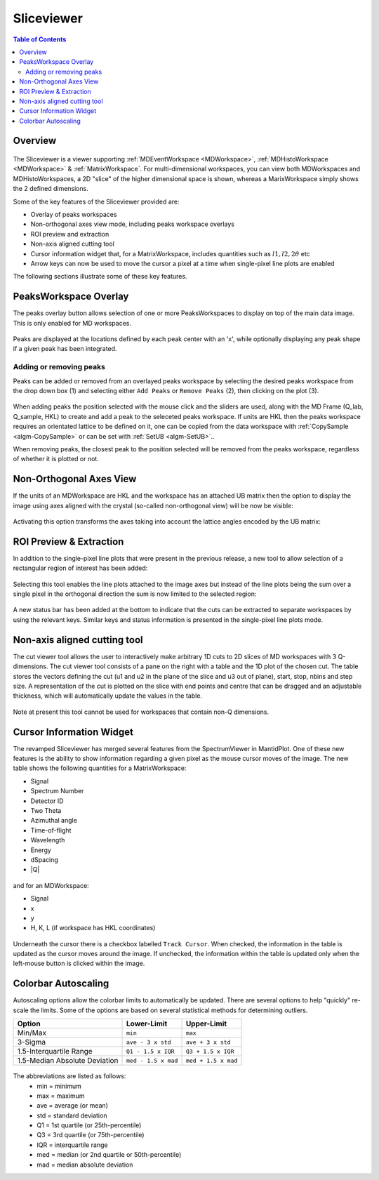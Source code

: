 .. _sliceviewer:

===========
Sliceviewer
===========

.. contents:: Table of Contents
   :local:

Overview
--------

.. figure:: ../images/wb-sliceviewer51-roi.png
   :class: screenshot
   :align: center

The Sliceviewer is a viewer supporting :ref:`MDEventWorkspace <MDWorkspace>`, :ref:`MDHistoWorkspace <MDWorkspace>` & :ref:`MatrixWorkspace`.
For multi-dimensional workspaces, you can view both MDWorkspaces and MDHistoWorkspaces, a 2D "slice" of the higher dimensional space
is shown, whereas a MarixWorkspace simply shows the 2 defined dimensions.

Some of the key features of the Sliceviewer provided are:

- Overlay of peaks workspaces
- Non-orthogonal axes view mode, including peaks workspace overlays
- ROI preview and extraction
- Non-axis aligned cutting tool
- Cursor information widget that, for a MatrixWorkspace, includes quantities such as :math:`l1, l2, 2\theta` etc
- Arrow keys can now be used to move the cursor a pixel at a time when single-pixel line plots are enabled

The following sections illustrate some of these key features.

.. _sliceviewer_peaks_overlay:

PeaksWorkspace Overlay
----------------------

.. the following figure are generated by running the following:

   SXD23767 = Load(Filename='SXD23767.raw', LoadMonitors='Exclude')
   peaksws = Load('peaks_qLab.nxs')
   FindUBUsingFFT(PeaksWorkspace='peaksws', MinD=0.8, MaxD=10)
   IndexPeaks(peaksws, Tolerance=0.05)
   CopySample(InputWorkspace='peaksws', OutputWorkspace='SXD23767',
              CopyName=False, CopyMaterial=False, CopyEnvironment=False, CopyShape=False)
   mdws = ConvertToDiffractionMDWorkspace(SXD23767,
                                          OutputDimensions='HKL',
                                          OneEventPerBin=False,
                                          LorentzCorrection=True)
   IntegratePeaksMD(InputWorkspace=mdws,
                    PeaksWorkspace=peaksws,
                    PeakRadius=0.2,
                    BackgroundInnerRadius=0.3,
                    BackgroundOuterRadius=0.35,
                    OutputWorkspace='mdws_integrated')

The peaks overlay button allows selection of one or more PeaksWorkspaces to display on top of the main data image.
This is only enabled for MD workspaces.

.. figure:: ../images/wb-sliceviewer51-peaksbutton.png
   :class: screenshot
   :align: center

Peaks are displayed at the locations defined by each peak center
with an 'x', while optionally displaying any peak shape if a given peak has
been integrated.

.. figure:: ../images/wb-sliceviewer52-peaksoverlay.png
   :class: screenshot
   :width: 75%
   :align: center

.. _sliceviewer_peak_actions:

Adding or removing peaks
~~~~~~~~~~~~~~~~~~~~~~~~

Peaks can be added or removed from an overlayed peaks workspace by
selecting the desired peaks workspace from the drop down box (1) and
selecting either ``Add Peaks`` or ``Remove Peaks`` (2), then clicking
on the plot (3).

.. figure:: ../images/wb-sliceviewer52-peaks-actions.png
   :class: screenshot
   :width: 75%
   :align: center

When adding peaks the position selected with the mouse click and the
sliders are used, along with the MD Frame (Q_lab, Q_sample, HKL) to
create and add a peak to the seleceted peaks workspace. If units are
HKL then the peaks workspace requires an orientated lattice to be
defined on it, one can be copied from the data workspace with
:ref:`CopySample <algm-CopySample>` or can be set with :ref:`SetUB
<algm-SetUB>`..

When removing peaks, the closest peak to the position selected will be
removed from the peaks workspace, regardless of whether it is plotted
or not.

.. _sliceviewer_nonortho:

Non-Orthogonal Axes View
------------------------

If the units of an MDWorkspace are HKL and the workspace has an attached
UB matrix then the option to display the image using axes aligned with the
crystal (so-called non-orthogonal view) will be now be visible:

.. figure:: ../images/wb-sliceviewer51-nonorthobutton.png
   :class: screenshot
   :align: center

Activating this option transforms the axes taking into account the lattice
angles encoded by the UB matrix:

.. figure:: ../images/wb-sliceviewer51-nonorthogonal.png
   :class: screenshot
   :width: 75%
   :align: center

.. _sliceviewer_roi:

ROI Preview & Extraction
------------------------

In addition to the single-pixel line plots that were present in the previous release,
a new tool to allow selection of a rectangular region of interest has been added:

.. figure:: ../images/wb-sliceviewer51-roibutton.png
   :class: screenshot
   :align: center

Selecting this tool enables the line plots attached to the image axes but instead of
the line plots being the sum over a single pixel in the orthogonal direction the sum
is now limited to the selected region:

.. figure:: ../images/wb-sliceviewer51-roi.png
   :class: screenshot
   :width: 75%
   :align: center

A new status bar has been added at the bottom to indicate that the cuts can be extracted
to separate workspaces by using the relevant keys. Similar keys and status information is
presented in the single-pixel line plots mode.

.. _sliceviewer_nonaxiscuts:

Non-axis aligned cutting tool
-----------------------------

The cut viewer tool allows the user to interactively make arbitrary 1D cuts to 2D slices of MD workspaces
with 3 Q-dimensions. The cut viewer tool consists of a pane on the right with a table and the 1D plot of the
chosen cut. The table stores the vectors defining the cut (u1 and u2 in the plane of the slice and u3 out of
plane), start, stop, nbins and step size. A representation of the cut is plotted on the slice
with end points and centre that can be dragged and an adjustable thickness, which will automatically update the values
in the table.


.. figure:: ../images/SliceViewer_CutViewer.png
   :class: screenshot
   :width: 75%
   :align: center

Note at present this tool cannot be used for workspaces that contain non-Q dimensions.

.. _sliceviewer_cursor:

Cursor Information Widget
-------------------------

The revamped Sliceviewer has merged several features from the SpectrumViewer
in MantidPlot. One of these new features is the ability to show information
regarding a given pixel as the mouse cursor moves of the image. The new table
shows the following quantities for a MatrixWorkspace:

- Signal
- Spectrum Number
- Detector ID
- Two Theta
- Azimuthal angle
- Time-of-flight
- Wavelength
- Energy
- dSpacing
- \|Q\|


.. figure:: ../images/wb-sliceviewer51-cursorinfo-matrix.png
   :class: screenshot
   :width: 75%
   :align: center


and for an MDWorkspace:

- Signal
- x
- y
- H, K, L (if workspace has HKL coordinates)

.. figure:: ../images/wb-sliceviewer51-cursorinfo-md.png
   :class: screenshot
   :width: 75%
   :align: center

Underneath the cursor there is a checkbox labelled ``Track Cursor``.
When checked, the information in the table is updated as the cursor moves
around the image. If unchecked, the information within the table is updated
only when the left-mouse button is clicked within the image.

Colorbar Autoscaling
--------------------

Autoscaling options allow the colorbar limits to automatically be updated.
There are several options to help "quickly" re-scale the limits.
Some of the options are based on several statistical methods for determining outliers.

+-------------------------------+---------------------+---------------------+
| Option                        | Lower-Limit         | Upper-Limit         |
+===============================+=====================+=====================+
| Min/Max                       | ``min``             | ``max``             |
+-------------------------------+---------------------+---------------------+
| 3-Sigma                       | ``ave - 3 x std``   | ``ave + 3 x std``   |
+-------------------------------+---------------------+---------------------+
| 1.5-Interquartile Range       | ``Q1 - 1.5 x IQR``  | ``Q3 + 1.5 x IQR``  |
+-------------------------------+---------------------+---------------------+
| 1.5-Median Absolute Deviation | ``med - 1.5 x mad`` | ``med + 1.5 x mad`` |
+-------------------------------+---------------------+---------------------+

.. figure:: ../images/wb-sliceviewer67-colorbar.png
   :class: screenshot
   :width: 20%
   :align: center

The abbreviations are listed as follows:
  - min = minimum
  - max = maximum
  - ave = average (or mean)
  - std = standard deviation
  - Q1  = 1st quartile (or 25th-percentile)
  - Q3  = 3rd quartile (or 75th-percentile)
  - IQR = interquartile range
  - med = median (or 2nd quartile or 50th-percentile)
  - mad = median absolute deviation
